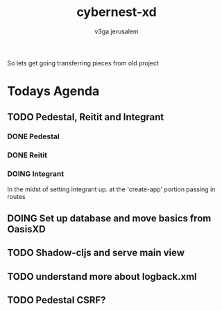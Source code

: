 #+TITLE: cybernest-xd
#+AUTHOR: v3ga jerusalem



So lets get going transferring pieces from old project

* Todays Agenda
** TODO Pedestal, Reitit and Integrant
*** DONE Pedestal
    CLOSED: [2021-09-08 Wed 11:49]
*** DONE Reitit
    CLOSED: [2021-09-08 Wed 11:50]
*** DOING Integrant
    In the midst of setting integrant up. at the 'create-app' portion passing in routes
** DOING Set up database and move basics from OasisXD
** TODO Shadow-cljs and serve main view
** TODO understand more about logback.xml
** TODO Pedestal CSRF?
